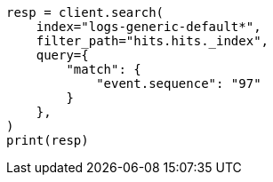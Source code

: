 // This file is autogenerated, DO NOT EDIT
// ccr/bi-directional-disaster-recovery.asciidoc:237

[source, python]
----
resp = client.search(
    index="logs-generic-default*",
    filter_path="hits.hits._index",
    query={
        "match": {
            "event.sequence": "97"
        }
    },
)
print(resp)
----
